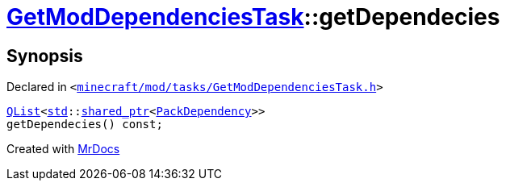 [#GetModDependenciesTask-getDependecies]
= xref:GetModDependenciesTask.adoc[GetModDependenciesTask]::getDependecies
:relfileprefix: ../
:mrdocs:


== Synopsis

Declared in `&lt;https://github.com/PrismLauncher/PrismLauncher/blob/develop/minecraft/mod/tasks/GetModDependenciesTask.h#L65[minecraft&sol;mod&sol;tasks&sol;GetModDependenciesTask&period;h]&gt;`

[source,cpp,subs="verbatim,replacements,macros,-callouts"]
----
xref:QList.adoc[QList]&lt;xref:std.adoc[std]::xref:std/shared_ptr.adoc[shared&lowbar;ptr]&lt;xref:GetModDependenciesTask/PackDependency.adoc[PackDependency]&gt;&gt;
getDependecies() const;
----



[.small]#Created with https://www.mrdocs.com[MrDocs]#
